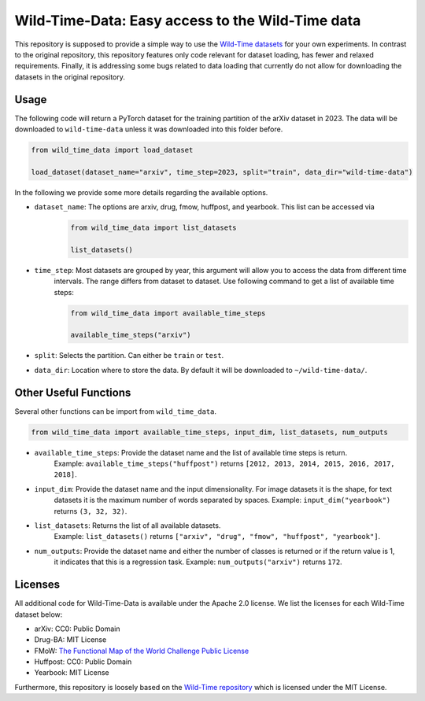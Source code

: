 Wild-Time-Data: Easy access to the Wild-Time data
*************************************************

This repository is supposed to provide a simple way to use the
`Wild-Time datasets <https://github.com/huaxiuyao/Wild-Time>`_ for your own experiments.
In contrast to the original repository, this repository features only code relevant for dataset loading,
has fewer and relaxed requirements. Finally, it is addressing some bugs related to data loading that currently
do not allow for downloading the datasets in the original repository.

.. image:: yearbook.png
   :align: center

Usage
=====
The following code will return a PyTorch dataset for the training partition of the arXiv dataset in 2023.
The data will be downloaded to ``wild-time-data`` unless it was downloaded into this folder before.

.. code-block:: python

  from wild_time_data import load_dataset

  load_dataset(dataset_name="arxiv", time_step=2023, split="train", data_dir="wild-time-data")

In the following we provide some more details regarding the available options.

* ``dataset_name``: The options are arxiv, drug, fmow, huffpost, and yearbook. This list can be accessed via
    .. code-block:: python

      from wild_time_data import list_datasets

      list_datasets()

* ``time_step``: Most datasets are grouped by year, this argument will allow you to access the data from different time
    intervals. The range differs from dataset to dataset. Use following command to get a list of available time steps:

    .. code-block:: python

      from wild_time_data import available_time_steps

      available_time_steps("arxiv")

* ``split``: Selects the partition. Can either be ``train`` or ``test``.
* ``data_dir``: Location where to store the data. By default it will be downloaded to ``~/wild-time-data/``.

Other Useful Functions
======================

Several other functions can be import from ``wild_time_data``.

.. code-block:: python

  from wild_time_data import available_time_steps, input_dim, list_datasets, num_outputs

* ``available_time_steps``: Provide the dataset name and the list of available time steps is return.
    Example: ``available_time_steps("huffpost")`` returns ``[2012, 2013, 2014, 2015, 2016, 2017, 2018]``.
* ``input_dim``: Provide the dataset name and the input dimensionality. For image datasets it is the shape, for text
    datasets it is the maximum number of words separated by spaces.
    Example: ``input_dim("yearbook")`` returns ``(3, 32, 32)``.
* ``list_datasets``: Returns the list of all available datasets.
    Example: ``list_datasets()`` returns ``["arxiv", "drug", "fmow", "huffpost", "yearbook"]``.
* ``num_outputs``: Provide the dataset name and either the number of classes is returned or if the return value is 1,
    it indicates that this is a regression task.
    Example: ``num_outputs("arxiv")`` returns ``172``.

Licenses
========
All additional code for Wild-Time-Data is available under the Apache 2.0 license.
We list the licenses for each Wild-Time dataset below:

- arXiv: CC0: Public Domain
- Drug-BA: MIT License
- FMoW: `The Functional Map of the World Challenge Public License <https://raw.githubusercontent.com/fMoW/dataset/master/LICENSE>`_
- Huffpost: CC0: Public Domain
- Yearbook: MIT License

Furthermore, this repository is loosely based on the `Wild-Time repository <https://github.com/huaxiuyao/Wild-Time>`_
which is licensed under the MIT License.
